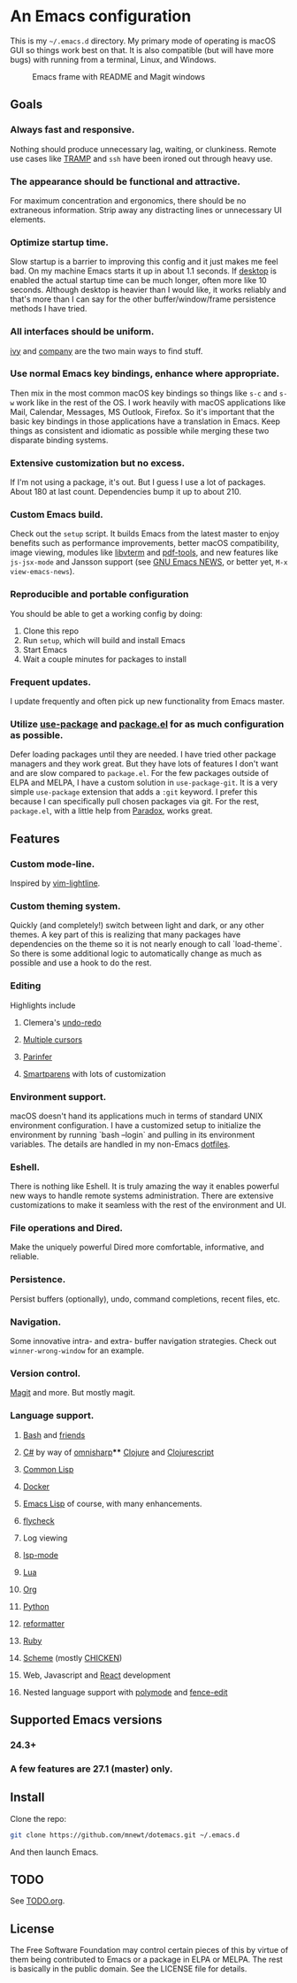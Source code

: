 * An Emacs configuration
This is my =~/.emacs.d= directory. My primary mode of operating is macOS GUI so things work best on that. It is also compatible (but will have more bugs) with running from a terminal, Linux, and Windows.

#+CAPTION: Emacs frame with README and Magit windows
[[file:screenshots/screen1.png]]

** Goals
*** Always fast and responsive.
Nothing should produce unnecessary lag, waiting, or clunkiness. Remote use cases like [[https://www.gnu.org/software/tramp/][TRAMP]] and =ssh= have been ironed out through heavy use.
*** The appearance should be functional and attractive.
For maximum concentration and ergonomics, there should be no extraneous information. Strip away any distracting lines or unnecessary UI elements.
*** Optimize startup time.
Slow startup is a barrier to improving this config and it just makes me feel bad. On my machine Emacs starts it up in about 1.1 seconds. If [[https://www.gnu.org/software/emacs/manual/html_node/emacs/Saving-Emacs-Sessions.html][desktop]] is enabled the actual startup time can be much longer, often more like 10 seconds. Although desktop is heavier than I would like, it works reliably and that's more than I can say for the other buffer/window/frame persistence methods I have tried.
*** All interfaces should be uniform.
[[https://github.com/abo-abo/swiper][ivy]] and [[http://company-mode.github.io/][company]] are the two main ways to find stuff.
*** Use normal Emacs key bindings, enhance where appropriate.
Then mix in the most common macOS key bindings so things like =s-c= and =s-w= work like in the rest of the OS. I work heavily with macOS applications like Mail, Calendar, Messages, MS Outlook, Firefox. So it's important that the basic key bindings in those applications have a translation in Emacs. Keep things as consistent and idiomatic as possible while merging these two disparate binding systems.
*** Extensive customization but no excess.
If I'm not using a package, it's out. But I guess I use a lot of packages. About 180 at last count. Dependencies bump it up to about 210.
*** Custom Emacs build.
Check out the =setup= script. It builds Emacs from the latest master to enjoy benefits such as performance improvements, better macOS compatibility, image viewing, modules like [[https://github.com/akermu/emacs-libvterm][libvterm]] and [[https://github.com/politza/pdf-tools][pdf-tools]], and new features like =js-jsx-mode= and Jansson support (see [[https://raw.githubusercontent.com/emacs-mirror/emacs/master/etc/NEWS][GNU Emacs NEWS]], or better yet, =M-x view-emacs-news=).
*** Reproducible and portable configuration
You should be able to get a working config by doing:
1. Clone this repo
2. Run =setup=, which will build and install Emacs
3. Start Emacs
4. Wait a couple minutes for packages to install
*** Frequent updates.
I update frequently and often pick up new functionality from Emacs master.
*** Utilize [[https://github.com/jwiegley/use-package/tree/master][use-package]] and [[https://www.gnu.org/software/emacs/manual/html_node/emacs/Packages.html][package.el]] for as much configuration as possible.
Defer loading packages until they are needed. I have tried other package managers and they work great. But they have lots of features I don't want and are slow compared to =package.el=. For the few packages outside of ELPA and MELPA, I have a custom solution in =use-package-git=. It is a very simple =use-package= extension that adds a =:git= keyword. I prefer this because I can specifically pull chosen packages via git. For the rest, =package.el=, with a little help from [[https://github.com/Malabarba/paradox/][Paradox]], works great.
** Features
*** Custom mode-line.
Inspired by [[https://github.com/itchyny/lightline.vim][vim-lightline]].
*** Custom theming system.
Quickly (and completely!) switch between light and dark, or any other themes. A key part of this is realizing that many packages have dependencies on the theme so it is not nearly enough to call `load-theme`. So there is some additional logic to automatically change as much as possible and use a hook to do the rest.
*** Editing
Highlights include
**** Clemera's [[https://github.com/clemera-dev/undo-redo][undo-redo]]
**** [[https://github.com/magnars/multiple-cursors.el][Multiple cursors]]
**** [[https://github.com/DogLooksGood/parinfer-mode][Parinfer]]
**** [[https://github.com/Fuco1/smartparens][Smartparens]] with lots of customization
*** Environment support.
macOS doesn't hand its applications much in terms of standard UNIX environment configuration. I have a customized setup to initialize the environment by running `bash --login` and pulling in its environment variables. The details are handled in my non-Emacs [[https://github.com/mnewt/dotfiles][dotfiles]].
*** Eshell.
There is nothing like Eshell. It is truly amazing the way it enables powerful new ways to handle remote systems administration. There are extensive customizations to make it seamless with the rest of the environment and UI.
*** File operations and Dired.
Make the uniquely powerful Dired more comfortable, informative, and reliable.
*** Persistence.
Persist buffers (optionally), undo, command completions, recent files, etc.
*** Navigation.
Some innovative intra- and extra- buffer navigation strategies. Check out =winner-wrong-window= for an example.
*** Version control.
[[https://magit.vc/][Magit]] and more. But mostly magit.
*** Language support.
**** [[https://www.gnu.org/software/bash/][Bash]] and [[https://en.wikipedia.org/wiki/Unix_shell#Bourne_shell][friends]]
**** [[https://docs.microsoft.com/en-us/dotnet/csharp/programming-guide/][C#]] by way of [[https://github.com/OmniSharp/omnisharp-emacs][omnisharp]]**** [[https://clojure.org/][Clojure]] and [[https://clojurescript.org/][Clojurescript]]
**** [[https://lisp-lang.org/][Common Lisp]]
**** [[https://www.docker.com/][Docker]]
**** [[https://www.gnu.org/software/emacs/manual/html_mono/eintr.html][Emacs Lisp]] of course, with many enhancements.
**** [[https://www.flycheck.org/en/latest/][flycheck]]
**** Log viewing
**** [[https://github.com/emacs-lsp/lsp-mode][lsp-mode]]
**** [[https://www.lua.org/][Lua]]
**** [[https://orgmode.org/][Org]]
**** [[https://www.python.org/][Python]]
**** [[https://github.com/purcell/reformatter.el][reformatter]]
**** [[https://www.ruby-lang.org/][Ruby]]
**** [[https://schemers.org/][Scheme]] (mostly [[https://call-cc.org/][CHICKEN]])
**** Web, Javascript and [[https://reactjs.org/][React]] development
**** Nested language support with [[https://github.com/polymode/polymode][polymode]] and [[https://github.com/aaronbieber/fence-edit.el][fence-edit]]
** Supported Emacs versions
*** 24.3+
*** A few features are 27.1 (master) only.
** Install
Clone the repo:
#+begin_src sh
git clone https://github.com/mnewt/dotemacs.git ~/.emacs.d
#+end_src
And then launch Emacs.
** TODO
See [[file:TODO.org][TODO.org]].
** License
The Free Software Foundation may control certain pieces of this by virtue of them being contributed to Emacs or a package in ELPA or MELPA. The rest is basically in the public domain. See the LICENSE file for details.
